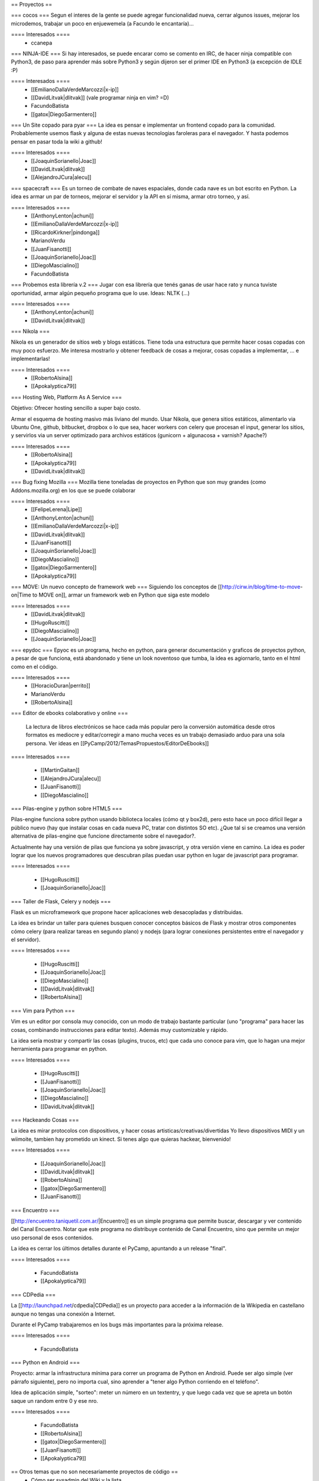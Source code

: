 == Proyectos ==

=== cocos ===
Segun el interes de la gente se puede agregar funcionalidad nueva, cerrar algunos issues, mejorar los microdemos, trabajar un poco en enjuewemela (a Facundo le encantaría)...

==== Interesados ====
 * ccanepa


=== NINJA-IDE ===
Si hay interesados, se puede encarar como se comento en IRC, de hacer ninja compatible con Python3, de paso para aprender más sobre Python3 y según dijeron ser el primer IDE en Python3 (a excepción de IDLE :P)

==== Interesados ====
 * [[EmilianoDallaVerdeMarcozzi|x-ip]]
 * [[DavidLitvak|dlitvak]] (vale programar ninja en vim? =D)
 * FacundoBatista
 * [[gatox|DiegoSarmentero]]

=== Un Site copado para pyar ===
La idea es pensar e implementar un frontend copado para la comunidad. Probablemente usemos flask y alguna de estas nuevas tecnologias faroleras para el navegador.
Y hasta podemos pensar en pasar toda la wiki a github!

==== Interesados ====
 * [[JoaquinSorianello|Joac]]
 * [[DavidLitvak|dlitvak]]
 * [[AlejandroJCura|alecu]]

=== spacecraft ===
Es un torneo de combate de naves espaciales, donde cada nave es un bot escrito en Python.  La idea es armar un par de torneos, mejorar el servidor y la API en sí misma, armar otro torneo, y así.

==== Interesados ====
 * [[AnthonyLenton|achuni]]
 * [[EmilianoDallaVerdeMarcozzi|x-ip]]
 * [[RicardoKirkner|pindonga]]
 * MarianoVerdu
 * [[JuanFisanotti]]
 * [[JoaquinSorianello|Joac]]
 * [[DiegoMascialino]]
 * FacundoBatista


=== Probemos esta librería v.2 ===
Jugar con esa librería que tenés ganas de usar hace rato y nunca tuviste oportunidad, armar algún pequeño programa que lo use. Ideas: NLTK (...)

==== Interesados ====
 * [[AnthonyLenton|achuni]]
 * [[DavidLitvak|dlitvak]]

=== Nikola ===

Nikola es un generador de sitios web y blogs estáticos. Tiene toda una 
estructura que permite hacer cosas copadas con muy poco esfuerzo. Me interesa
mostrarlo y obtener feedback de cosas a mejorar, cosas copadas a implementar,
... e implementarlas!

==== Interesados ====
 * [[RobertoAlsina]]
 * [[Apokalyptica79]]

=== Hosting Web, Platform As A Service ===

Objetivo: Ofrecer hosting sencillo a super bajo costo.

Armar el esquema de hosting masivo más liviano del mundo. Usar Nikola, que genera sitios estáticos,
alimentarlo via Ubuntu One, github, bitbucket, dropbox o lo que sea, hacer workers con celery que
procesan el input, generar los sitios, y servirlos via un server optimizado para archivos estáticos
(gunicorn + algunacosa + varnish? Apache?)

==== Interesados ====
 * [[RobertoAlsina]]
 * [[Apokalyptica79]]
 * [[DavidLitvak|dlitvak]]


=== Bug fixing Mozilla ===
Mozilla tiene toneladas de proyectos en Python que son muy grandes (como Addons.mozilla.org) en los que se puede colaborar

==== Interesados ====
 * [[FelipeLerena|Lipe]]
 * [[AnthonyLenton|achuni]]
 * [[EmilianoDallaVerdeMarcozzi|x-ip]]
 * [[DavidLitvak|dlitvak]]
 * [[JuanFisanotti]]
 * [[JoaquinSorianello|Joac]]
 * [[DiegoMascialino]]
 * [[gatox|DiegoSarmentero]]
 * [[Apokalyptica79]]


=== MOVE: Un nuevo concepto de framework web ===
Siguiendo los conceptos de [[http://cirw.in/blog/time-to-move-on|Time to MOVE on]], armar un framework web en Python que siga este modelo

==== Interesados ====
 * [[DavidLitvak|dlitvak]]
 * [[HugoRuscitti]]
 * [[DiegoMascialino]]
 * [[JoaquinSorianello|Joac]]

=== epydoc ===
Epyoc es un programa, hecho en python, para generar documentación y graficos de proyectos python, a pesar de que funciona, está abandonado y tiene un look noventoso que tumba, la idea es agiornarlo, tanto en el html como en el código.

==== Interesados ====
 * [[HoracioDuran|perrito]]
 * MarianoVerdu
 * [[RobertoAlsina]]


=== Editor de ebooks colaborativo y online ===

 La lectura de libros electrónicos se hace cada más popular pero la conversión automática desde otros formatos es mediocre y 
 editar/corregir a mano mucha veces es un trabajo demasiado arduo para una sola persona. Ver ideas en 
 [[PyCamp/2012/TemasPropuestos/EditorDeEbooks]]

==== Interesados ====

 * [[MartinGaitan]]
 * [[AlejandroJCura|alecu]]
 * [[JuanFisanotti]]
 * [[DiegoMascialino]]
 
=== Pilas-engine y python sobre HTML5 ===

Pilas-engine funciona sobre python usando biblioteca locales (cómo qt y box2d), pero esto
hace un poco difícil llegar a público nuevo (hay que instalar cosas en cada nueva PC, tratar
con distintos SO etc). ¿Que tal si se creamos una versión alternativa de pilas-engine que
funcione directamente sobre el navegador?.

Actualmente hay una versión de pilas que funciona ya sobre javascript, y otra versión
viene en camino. La idea es poder lograr que los nuevos programadores que descubran
pilas puedan usar python en lugar de javascript para programar. 

==== Interesados ====

 * [[HugoRuscitti]]
 * [[JoaquinSorianello|Joac]]

=== Taller de Flask, Celery y nodejs ===

Flask es un microframework que propone hacer aplicaciones web desacopladas y
distribuidas.

La idea es brindar un taller para quienes busquen conocer conceptos
básicos de Flask y mostrar otros componentes cómo celery (para realizar tareas en
segundo plano) y nodejs (para lograr conexiones persistentes entre el navegador
y el servidor).

==== Interesados ====

 * [[HugoRuscitti]]
 * [[JoaquinSorianello|Joac]]
 * [[DiegoMascialino]]
 * [[DavidLitvak|dlitvak]]
 * [[RobertoAlsina]]

=== Vim para Python ===

Vim es un editor por consola muy conocido, con un modo de trabajo bastante particular (uno "programa" para hacer las cosas, combinando instrucciones para editar texto). Además muy customizable y rápido. 

La idea sería mostrar y compartir las cosas (plugins, trucos, etc) que cada uno conoce para vim, que lo hagan una mejor herramienta para programar en python.

==== Interesados ====

 * [[HugoRuscitti]]
 * [[JuanFisanotti]]
 * [[JoaquinSorianello|Joac]]
 * [[DiegoMascialino]]
 * [[DavidLitvak|dlitvak]]

=== Hackeando Cosas ===

La idea es mirar protocolos con dispositivos, y hacer cosas artisticas/creativas/divertidas
Yo llevo dispositivos MIDI y un wiimoite, tambien hay prometido un kinect. Si tenes algo que quieras hackear, bienvenido!

==== Interesados ====

 * [[JoaquinSorianello|Joac]]
 * [[DavidLitvak|dlitvak]]
 * [[RobertoAlsina]]
 * [[gatox|DiegoSarmentero]]
 * [[JuanFisanotti]]

=== Encuentro ===

[[http://encuentro.taniquetil.com.ar/|Encuentro]] es un simple programa que permite buscar, descargar y ver contenido del Canal Encuentro. Notar que este programa no distribuye contenido de Canal Encuentro, sino que permite un mejor uso personal de esos contenidos. 

La idea es cerrar los últimos detalles durante el PyCamp, apuntando a un release "final".

==== Interesados ====

 * FacundoBatista
 * [[Apokalyptica79]]


=== CDPedia ===

La [[http://launchpad.net/cdpedia|CDPedia]] es un proyecto para acceder a la información de la Wikipedia en castellano aunque no tengas una conexión a Internet.

Durante el PyCamp trabajaremos en los bugs más importantes para la próxima release.


==== Interesados ====

 * FacundoBatista


=== Python en Android ===

Proyecto: armar la infrastructura mínima para correr un programa de Python en Android. Puede ser algo simple (ver párrafo siguiente), pero no importa cual, sino aprender a "tener algo Python corriendo en el teléfono".

Idea de aplicación simple, "sorteo": meter un número en un textentry, y que luego cada vez que se apreta un botón saque un random entre 0 y ese nro.


==== Interesados ====

 * FacundoBatista
 * [[RobertoAlsina]]
 * [[gatox|DiegoSarmentero]]
 * [[JuanFisanotti]]
 * [[Apokalyptica79]]

== Otros temas que no son necesariamente proyectos de código ==
 * Cómo ser sysadmin del Wiki y la lista
 * Organizando PyCon 2012

== Trasnoche ==
Juegos de Mesa (quien lo lleva):

 * Zug (parecido al Carcassone, pero con trenes, y ambientado en Tucumán!) [ [[AlejandroJCura|alecu]] ]
 * Illuminati [DanielMoisset]
 * Munchkin [DanielMoisset]
 * Battlestar Galáctica [ [[AlejandroJCura|alecu]] ]
 * SmallWorld [ [[AlejandroJCura|alecu]] ]
 * 7 wonders [ [[AnthonyLenton|achuni]] ]
 * Catan [JaviMansilla]
 * Agricola [JaviMansilla]
 * Go [MarianoVerdu](Alguien tiene para llevar?)
 * Cartas de truco [[Apokalyptica79]]
 * Cartas de uno [[Apokalyptica79]]

== Torneo Metegol o Ping Pong ==

Se disputa por 2da vez el torneo de metegol o ping pong en PyCamp 2012.

==== Interesados ====

 * MarianoVerdu
 * FacundoBatista
 * [[Apokalyptica79]] --> no vale ganarme :$
 * [[gatox|DiegoSarmentero]] (Ping Pong)
 * [[JuanFisanotti]]
 * [[DavidLitvak|dlitvak]]

CategoryPyCamp
